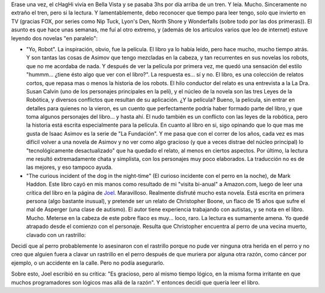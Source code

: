 .. title: Recuperando el hábito de la lectura
.. slug: recuperando_el_habito_de_la_lectura
.. date: 2004-09-22 11:47:16 UTC-03:00
.. tags: Libros
.. category: 
.. link: 
.. description: 
.. type: text
.. author: cHagHi
.. from_wp: True

Erase una vez, el cHagHi vivía en Bella Vista y se pasaba 3hs por día
arriba de un tren. Y leía. Mucho. Sinceramente no extraño el tren, pero
si la lectura. Y lamentablemente, debo reconocer que tiempo para leer
tengo, solo que invierto en TV (gracias FOX, por series como Nip Tuck,
Lyon's Den, North Shore y Wonderfalls (sobre todo por las dos
primeras)). El asunto es que hace unas semanas, me fuí al otro extremo,
y (además de los artículos varios que leo de internet) estuve leyendo
dos novelas "en paralelo":

-  "Yo, Robot". La inspiración, obvio, fue la película. El libro ya lo
   había leído, pero hace mucho, mucho tiempo atrás. Y son tantas las
   cosas de Asimov que tengo mezcladas en la cabeza, y tan recurrentes
   en sus novelas los robots, que no me acordaba de nada. Y después de
   ver la película por primera vez, me quedó una sensación del estilo
   "hummm... ¿tiene ésto algo que ver con el libro?". La respuesta es...
   sí y no. El libro, es una colección de relatos cortos, que repasa mas
   o menos la historia de los robots. El hilo conductor del relato es
   una entrevista a la La Dra. Susan Calvin (uno de los personajes
   principales en la peli), y el núcleo de la novela son las tres Leyes
   de la Robótica, y diversos conflictos que resultan de su aplicación.
   ¿Y la película? Bueno, la película, sin entrar en detalles para
   quienes no la vieron, es un cuento que perfectamente podría haber
   formado parte del libro, y que toma algunos personajes del libro... y
   hasta ahí. El nudo también es un conflicto con las leyes de la
   robótica, pero la historia está escrita especialmente para la
   película. En cuanto al libro en si, sigo opinando que lo que mas me
   gusta de Isaac Asimov es la serie de "La Fundación". Y me pasa que
   con el correr de los años, cada vez es mas difícil volver a una
   novela de Asimov y no ver como algo gracioso (y que a veces distrae
   del núcleo principal) lo "tecnológicamente desactualizado" que ha
   quedado el relato, al menos en ciertos aspectos. Por último, la
   lectura me resultó extremadamente chata y simplista, con los
   personajes muy poco elaborados. La traducción no es de las mejores, y
   eso tampoco ayuda.
-  "The curious incident of the dog in the night-time" (El curioso
   incidente con el perro en la noche), de Mark Haddon. Este libro cayó
   en mis manos como resultado de mi "visita bi-anual" a Amazon.com,
   luego de leer una crítica del libro en la página de `Joel`_.
   Maravilloso. Realmente disfruté mucho esta novela. Está escrita en
   primera persona (algo bastante inusual), y pretende ser un relato de
   Christopher Boone, un flaco de 15 años que sufre el mal de Asperger
   (una clase de autismo). El autor tiene experiencia trabajando con
   autistas, y se nota en el libro. Mucho. Meterse en la cabeza de este
   pobre flaco es muy... loco, raro. La lectura es sumamente amena. Yo
   quedé atrapado desde el comienzo con el personaje. Resulta que
   Christopher encuentra al perro de una vecina muerto, clavado con un
   rastrillo:

Decidí que al perro probablemente lo asesinaron con el rastrillo porque
no pude ver ninguna otra herida en el perro y no creo que alguien fuera
a clavar un rastrillo en el perro después de que muriera por alguna otra
razón, como cáncer por ejemplo, o un accidente en la calle. Pero no
podía asegurarlo.

Sobre esto, Joel escribió en su crítica: "Es gracioso, pero al mismo
tiempo lógico, en la misma forma irritante en que muchos programadores
son lógicos mas allá de la razón". Y entonces decidí que quería leer el
libro.

.. _Joel: http://www.joelonsoftware.com/items/2004/08/20.html
